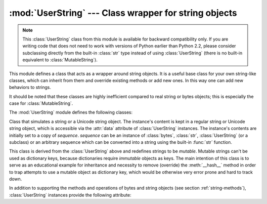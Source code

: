 
:mod:`UserString` --- Class wrapper for string objects
======================================================

.. module:: UserString
   :synopsis: Class wrapper for string objects.
.. moduleauthor:: Peter Funk <pf@artcom-gmbh.de>
.. sectionauthor:: Peter Funk <pf@artcom-gmbh.de>


.. note::

   This :class:`UserString` class from this module is available for backward
   compatibility only.  If you are writing code that does not need to work with
   versions of Python earlier than Python 2.2, please consider subclassing directly
   from the built-in :class:`str` type instead of using :class:`UserString` (there
   is no built-in equivalent to :class:`MutableString`).

This module defines a class that acts as a wrapper around string objects.  It is
a useful base class for your own string-like classes, which can inherit from
them and override existing methods or add new ones.  In this way one can add new
behaviors to strings.

It should be noted that these classes are highly inefficient compared to real
string or bytes objects; this is especially the case for
:class:`MutableString`.

The :mod:`UserString` module defines the following classes:


.. class:: UserString([sequence])

   Class that simulates a string or a Unicode string object.  The instance's
   content is kept in a regular string or Unicode string object, which is
   accessible via the :attr:`data` attribute of :class:`UserString` instances.  The
   instance's contents are initially set to a copy of *sequence*.  *sequence* can
   be an instance of :class:`bytes`, :class:`str`, :class:`UserString` (or a
   subclass) or an arbitrary sequence which can be converted into a string using
   the built-in :func:`str` function.


.. class:: MutableString([sequence])

   This class is derived from the :class:`UserString` above and redefines strings
   to be *mutable*.  Mutable strings can't be used as dictionary keys, because
   dictionaries require *immutable* objects as keys.  The main intention of this
   class is to serve as an educational example for inheritance and necessity to
   remove (override) the :meth:`__hash__` method in order to trap attempts to use a
   mutable object as dictionary key, which would be otherwise very error prone and
   hard to track down.

In addition to supporting the methods and operations of bytes and string
objects (see section :ref:`string-methods`), :class:`UserString` instances
provide the following attribute:


.. attribute:: MutableString.data

   A real Python string or bytes object used to store the content of the
   :class:`UserString` class.

